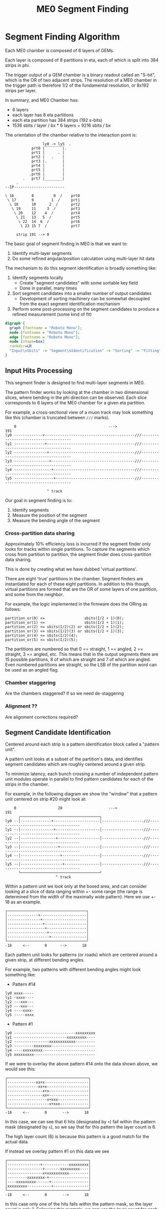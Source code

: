 #+TITLE: ME0 Segment Finding
#+HTML_HEAD: <link href="theme.css" rel="stylesheet">
#+OPTIONS: tex:t author:nil
#+DEST: ohm:public_html/notes/
#+OPTIONS: num:nil
#+STARTUP: latexpreview
#+STARTUP: fninline
#+STARTUP: fnadjust



* Segment Finding Algorithm

Each ME0 chamber is composed of 6 layers of GEMs.

Each layer is composed of 8 partitions in eta, each of which is split into 384 strips in phi.

The trigger output of a GEM chamber is a binary readout called an "S-bit", which is the OR of two adjacent strips. The resolution of a ME0 chamber in the trigger path is therefore 1/2 of the fundamental resolution, or 8x192 strips per layer.

In summary, and ME0 Chamber has:
 - 6 layers
 - each layer has 8 eta partitions
 - each eta partition has 384 strips (192 s-bits)
 - 1536 sbits / layer / bx  * 6 layers = 9216 sbits / bx

The orientation of the chamber relative to the interaction point is:

#+begin_example
                 ly0 -> ly5  .
            prt0 |‾‾‾‾‾‾‾‾|.
            prt1 |      . |
            prt2 |   .    |
            prt3 |.       |
            prt4 |        |
            prt5 |        |
           .prt6 |        |
        .   prt7 |________|
     .
--IP-----------------------
#+end_example

#+begin_example
\ 16        8         0  /    prt0
 \ 17       9        1  /     prt1
  \ 18      10      2  /      prt2
   \ 19     11     3  /       prt3
    \ 20    12    4  /        prt4
     \ 21   13   5  /         prt5
      \ 22  14  6  /          prt6
       \ 23 15 7  /           prt7

     strip 191 --> 0
#+end_example

The basic goal of segment finding in ME0 is that we want to:

1. Identify multi-layer segments
2. Do some refined angular/position calculation using multi-layer hit data

The mechanism to do this segment identification is broadly something like:

1) Identify segments locally
   + Create "segment candidates" with some sortable key field
   + Done in parallel, many times
2) Sort segment candidates into a smaller number of output candidates
   + Development of sorting machinery can be somewhat decoupled from the exact segment identification mechanism
3) Perform some post-processing on the segment candidates to produce a refined measurement (some kind of fit)

#+attr_html: :width 500px
#+begin_src dot :file dataflow.svg :results value
digraph {
  graph [fontname = "Roboto Mono"];
  node [fontname = "Roboto Mono"];
  edge [fontname = "Roboto Mono"];
  node [shape=box]
  rankdir=LR
  "Input\nSbits" -> "Segment\nIdentification" -> "Sorting" -> "Fitting" -> "Output"
}
#+end_src

#+ATTR_HTML: :style max-width:100%;width:${1024px}
#+RESULTS:
[[file:dataflow.svg]]

** Input Hits Processing

This segment finder is designed to find multi-layer segments in ME0.

The pattern finder works by looking at the chamber in two dimensional slices,
where bending in the phi direction can be observed. Each slice corresponds to 6
layers of the ME0 chamber for a given eta partition.

For example, a cross-sectional view of a muon track may look something like this
(chamber is truncated between ~///~ marks).

#+begin_example
    0                                          --->                                              191
ly0 -------------+-----------------------------------------///--------------------------------------
ly1 --------------+----------------------------------------///--------------------------------------
ly2 ---------------+---------------------------------------///--------------------------------------
ly3 ----------------+--------------------------------------///--------------------------------------
ly4 -----------------+-------------------------------------///--------------------------------------
ly5 ------------------+------------------------------------///--------------------------------------

                   ^ track
#+end_example

Our goal in segment finding is to:

 1. Identify segments
 2. Measure the position of the segment
 3. Measure the bending angle of the segment

*** Cross-partition data sharing

Approximately 10% efficiency loss is incurred if the segment finder only looks for tracks within single partitions. To capture the segments which cross from partition to partition, the segment finder does cross-partition data sharing.

This is done by creating what we have dubbed 'virtual partitions'.

There are eight 'true' partitions in the chamber. Segment finders are instantiated for each of these eight partitions. In addition to this though, virtual partitions are formed that are the OR of some layers of one partition, and some from the neighbor.

For example, the logic implemented in the firmware does the ORing as follows:

#+begin_src
partition_or(0) <=                  sbits(I/2 + 1)(0);
partition_or(1) <=                  sbits(I/2 + 1)(1);
partition_or(2) <= sbits(I/2)(2) or sbits(I/2 + 1)(2);
partition_or(3) <= sbits(I/2)(3) or sbits(I/2 + 1)(3);
partition_or(4) <= sbits(I/2)(4);
partition_or(5) <= sbits(I/2)(5);
#+end_src


The partitions are numbered so that 0 == straight, 1 == angled, 2 == straight, 3 == angled, etc. This means that in the output segments there are 15 possible partitions, 8 of which are straight and 7 of which are angled. Even numbered partitions are straight, so the LSB of the partition word can be used as an angled flag.

*** Chamber staggering

Are the chambers staggered? if so we need de-staggering

*** Alignment ??

Are alignment corrections required?

*** Centroid Identification :noexport:

GEM hits are read out as individual strips, and produce clusters with a fairly large distribution.
The center of this cluster corresponds to the center of the charge distribution.

Because the road based pattern finder prefers straighter patterns (higher pT), performing pattern finding on the raw GEM hits produces a bias which truncates the outer edges of the clusters and incorrectly assigns narrower patterns than should be found.

To prevent this, a first processing stage of the GEM data is to convert the clusters into individual strip hits. This is currently done using a simple average within a moving window.

: to be described in detail....

When the centroid lies between strips, this filtering stage leaves two strips on at once. This is taken into account in later processing stages.

** Segment Candidate Identification

Centered around each strip is a pattern identification block called a "pattern unit".

A pattern unit looks at a subset of the partition's data, and identifies segment candidates which are roughly centered around a given strip.

To minimize latency, each bunch crossing a number of independent pattern unit modules operate in parallel to find pattern candidates for each of the strips in the chamber.

For example, in the following diagram we show the "window" that a pattern unit centered on strip #20 might look at:


#+begin_example
    0                   20                     --->                                              191
      ┌────────────────────────────────────┐
ly0 --│--------------+---------------------│-------------------///--------------------------------------
ly1 --│---------------+--------------------│-------------------///--------------------------------------
ly2 --│----------------+-------------------│-------------------///--------------------------------------
ly3 --│-----------------+------------------│-------------------///--------------------------------------
ly4 --│------------------+-----------------│-------------------///--------------------------------------
ly5 --│-------------------+----------------│-------------------///--------------------------------------
      └────────────────────────────────────┘
                       ^ track
#+end_example

Within a pattern unit we look only at the boxed area, and can consider looking at a slice of data ranging within +- some range (the range is determined from the width of the maximally wide pattern). Here we use +- 18 as an example.

#+begin_example
┌────────────────────────────────────┐
│--------------+---------------------│
│---------------+--------------------│
│----------------+-------------------│
│-----------------+------------------│
│------------------+-----------------│
│-------------------+----------------│
└────────────────────────────────────┘
-18     <--       0      -->       18
#+end_example

Each pattern unit looks for patterns (or roads) which are centered around a given strip, at different bending angles.

For example, two patterns with different bending angles might look something like:

- Pattern #14
#+begin_example
ly0 xxxx-----
ly1 -xxxx----
ly2 ---xxx---
ly3 ---xxx---
ly4 ----xxxx-
ly5 -----xxxx
#+end_example


- Pattern #1
#+begin_example
ly0 ----------------------------xxxxxxxxx
ly1 ------------------------xxxxxxxxx----
ly2 ----------------xxxxxxxxxxxx---------
ly3 ---------xxxxxxxx--------------------
ly4 ----xxxxxxxxx------------------------
ly5 xxxxxxxxx----------------------------
#+end_example

If we were to overlay the above pattern #14 onto the data shown above, we would see this:

#+begin_example
┌─────────────────────────────────────┐
│-------------xx+x--------------------│
│--------------xx+x-------------------│
│----------------x+x------------------│
│----------------xx+------------------│
│------------------x+xxx--------------│
│-------------------x+xxx-------------│
└─────────────────────────────────────┘
-18     <--       0       -->       18
#+end_example

In this case, we can see that 6 hits (designated by ~+~) fall within the pattern mask (designated by ~x~), so we say that for this pattern the layer count is 6.

The high layer count (6) is because this pattern is a good match for the actual data.

If instead we overlay pattern #1 on this data we see

#+begin_example
┌─────────────────────────────────────┐
│---------------+------------xxxxxxxxx│
│----------------+-------xxxxxxxxx----│
│----------------x+xxxxxxxxxx---------│
│---------xxxxxxxx-+------------------│
│----xxxxxxxxx------+-----------------│
│xxxxxxxxx-----------+----------------│
└─────────────────────────────────────┘
-18     <--       0       -->       18
#+end_example

In this case only one of the hits falls within the pattern mask, so the layer count is only 1. Following this example, we can use the layer count for each pattern as a metric for the quality of the pattern.

For the entire collection of patterns in a pattern unit, a sorting tree looks through this collection of data and returns a single pattern which is determined to have the highest "quality".

*Hit count*: for sorting within a pattern unit, the simple metric of {layer count, id} was found to be inadequate due to a "narrowing" bias that was discovered by Jade. Because the pattern unit prefers higher pattern IDs (straighter patterns), the sorting mechanism will select the straightest possible pattern that still maintains the layer count, while discarding hits at the edges. To avoid throwing away this data biasing the pattern finder toward erroneously narrow patterns, a hit count was introduced.

Sorting secondarily on the number of hits means that the pattern unit will not narrow patterns in a foolhardy attempt to increase the pattern ID.

In implementing this in the firmware, however, a full 6 layer hit count was found to be /very/ costly in terms of resources. A simplified approach was taken that considers only outer layers, and a simplified code for counting the number of hits. For implementation details, refer to ~hit_count.vhd~.

The sorting metric is:

1. Choose the pattern with the highest layer count
2. If multiple patterns have the same layer count: choose the one with the highest hit count
3. If multilpe patterns have the same layer count + hit count: choose the highest pattern id (higher pattern IDs correspond to straighter patterns, or higher momentum particles).

The single pattern that is chosen for each pattern unit

1. Layer count (the number of layers hit in the pattern)
2. Pattern ID (a unique number representing the pattern; higher pattern IDs are straighter)

*** Centroid finding :noexport:

*NOTE: centroid finding was removed from the pattern unit due to extreme resource usage.*

To minimize resource usage and keep acceptance high, the patterns are defined to
be fairly wide. To avoid losing resolution in this wide patterns, however, along
with each layer of a pattern a centroid is found and saved for later stages of
processing.

#+begin_example
┌─────────────────────────────────────┐
│-------------xx+x--------------------│
│--------------xx+x-------------------│
│----------------x+x------------------│
│----------------xx+------------------│
│------------------x+xxx--------------│
│-------------------x+xxx-------------│
└─────────────────────────────────────┘
 -18    <--       0       -->       18
#+end_example

For example, in the pattern above we have six layers composed of:

#+begin_src
   01234
1. xx+x   centroid = 2
2. xx+x   centroid = 2
3. x+x    centroid = 1
4. xx+    centroid = 3
5. x+xxx  centroid = 1
6. x+xxx  centroid = 1
#+end_src

The centroid simply describes the location of the charge cluster within the
pattern mask.

This is used during a later stage of the firmware to convert the location within
the centroid into a location relative to the center of the pattern unit.

In many/most cases more than 1 adjacent strip will be fired. In this case the
centroid finder produces some estimate of the center of the charge cluster.

e.g. This example will produce a centroid of 3, since it is the center of the 3
active strips.

#+begin_src
0123456
xx+++xx
   ^ centroid = 3
#+end_src

The implementation of the centroid finder is a lookup-table generated by a
python script, so the firmware is flexible to accomodate different algorithms
for centroid finding.

*** Edge Padding

(Some pattern units run off the left and right edges of the chamber and need to
be zero-padded)

** Deadtime

Deadtime is added to prevent pulse-extended strips from re-firing in time. It is a simple mechanism wherein each strip has a counter, and goes dead for a specified number of bunch crossings after firing.

** Ghost Cancellation

Because of wide patterns, the same hits will produce multiple strips that trigger. A mechanism must cancel off these neighboring "ghosts" by selecting only the best segment in a group of neighboring strips.

Ghost cancellation must also act between partitions, *but this is not yet implemented in the firmware*.

** Partition Pre-Sorting

For each partition, every bunch crossing a collection of 192 segments is produced in the pattern units.

This will be later sent into "true" bitonic sorters, but to reduce the computational difficulty of the bitonic sorting stage, the segments are first passed through a crude sorting tree.

This takes advantage of the fact that generally we are less interested in multiple segments appearing in neighboring partitions, since they will often simply be ghosts of one another.

Thus, we restrict the chamber to only accept one segment for every N strips, reducing the # of segments that need to be sorted by a factor of N.

** Chamber Segment Selection

Choose from (8 partitions * 192/N segments) -> M segments, where N is the pre-sorting factor from the previous stage.

** Centroid Coordinate Transformation

/f/ (~pattern id~, ~6x centroids~) → 6x hit position

** Fitting

A standard linear fit follows a formula:

\[
  \overline{X}=\frac{\sum{}{}x_i}{n}
\]

\[
  \overline{Y}=\frac{\sum{}{}y_i}{n}
\]

\[
  m = \frac {\sum{}{}(x_i - \overline{X})(y_i-\overline{Y})}{\sum{}{} (x_i-\overline{X})^2}
\]

\[
  b = \overline{Y} - m\overline{X}
\]

To reduce the computational difficulty in an FPGA, we modify this formula in a few ways.

To defer a division by n and continue more of the calculation in signed arithmetic (rather than fixed point), we instead calculate:

\begin{align*}
  m =& \frac {\sum{}{}(x_i - \overline{X})(y_i-\overline{Y})}{\sum{}{} (x_i-\overline{X})^2} \\
    =& \frac {\sum{}{}(x - \frac{\sum{}{}x_i}{n})(y-\frac{\sum{}{}x_i}{n})}{\sum{}{} (x-\frac{\sum{}{}x_i}{n})^2} \\
    =& \frac{n}{n} \frac {\sum{}{}(x - \frac{\sum{}{}x_i}{n})(y-\frac{\sum{}{}x_i}{n})}{\sum{}{} (x-\frac{\sum{}{}x_i}{n})^2} \\
    =& \frac {\sum{}{}(nx - \sum{}{}{x_{i}})(ny_i-\sum{}{}{y_i})} {\sum{}{} (nx_{i}-\sum{}{}x_{i})^2}
\end{align*}

To make this even simpler, we take advantage of the fact that the range of the divisor in the above equation is limited to a maximum value of 630.

This is because the ~x~ values represent the layer count, which is simply the set of layers hit (0, 1, 2, 3, 4, 5) where not all layers are necessarily hit.

The upper bound on this number then is just:

\[
630 = 6^2 \times ( (0 - 2.5)^2 + (1 - 2.5)^2 + (2 - 2.5)^2 + (3 - 2.5)^2 + (4 - 2.5)^2 + (5 - 2.5)^2 )
\]

This was found by brute force exhausting the entire possibility of combinations.

Since the divisor only has a small range of values possible, the division is re-written as a multiplication by the reciprocal of the number. All possible values of this are encoded in a lookup table as a fixed point value. This transforms a division into a fixed point multiplication, which is computationally much simpler.


\[
  m =
  \sum{}{}(nx - \sum{}{}{x_{i}})(ny_i-\sum{}{}{y_i})
  \times reciprocal(\sum{}{} (nx_{i}-\sum{}{}x_{i})^2)
\]


With this, the slope is still expressed by the same formula as above, with a multiplication by a factor of 1/n (stored in a lookup table) used in place of a division by n.

\[
  b = \overline{Y} - m\overline{X} = \frac{\sum{}{}y_i}{n} - m \frac{\sum{}{}x_i}{n}
  = \frac{\sum{}{}y_i - m \sum{}{}x_i}{n}
  = (\sum{}{}y_i - m \sum{}{}x_i) \times reciprocal(n)
\]

This intercept (~b~) represents the intercept in a coordinate system where the layers are numbered (0 1 2 3 4 5) and so the intercept is the strip along the edge of the chamber (on the 0th layer).

To better represent the pattern and make the intercept in the center of the chamber, we do a simple coordinate transformation:

\[
strip = m \times 2.5 + b
\]

The number 2.5 is chosen so that the center of the chamber is at 0, with the layers at ±0.5, ±1.5, ±2.5. The output of the fit module is therefore the strip and slope centered in the midpoint of the chamber. Both numbers are output as fixed point numbers.

e.g., for the strip output,
 - the number is composed of an integer and decimal part. The integer part represents the strip in integer units. Since the patterns are constructed such that the tracks are /always/ centered around the midpoint of the pattern unit, the integer part of this need only be a few bits to represent the offset from center.
 - the fractional part is such that
   + fractional bit 0 = 1/2 strip
   + fractional bit 1 = 1/4 strip
   + fractional bit 2 = 1/8 strip
   + and so on..

For the slope output, it is similarly represented in fixed point format, with units of strips/layer. A slope of 0 is a straight track, and a slope of 7 is extremely angled.

The fit operates in a relatively high resolution output by default, but the resolution can be truncated for sending upstream by simply truncating off fractional bits to achieve the desired bandwidth.

Studies are needed to determine the optional (and achievable) resolution from this fit.

*** Quality of Fit

how to calculate??

*** Pipelined Multiplication

Some steps of the fit (multiplications) are pipelined into multiple (2) clock cycles.

The basic scheme of the pipelined multiplication is to split the numbers into most-significant and least-significant parts, and multiply the parts independently, summing their products at the end.

e.g. consider the multiplication of two 16 bit numbers, A and B:

\begin{align*}
A \times B =& A[15:0] \times B[15:0]  \\
           =& (A[15:8] \cdot 2^8 + A[7:0]) \times (B[15:8] \cdot 2^8 + B[7:0])  \\
           =& (A_{HI} \cdot 2^8 + A_{LO}) \times (B_{HI} \cdot 2^8 + B_{LO})  \\
           =& (A_{HI} \cdot 1^8 + A_{LO}) \times (B_{HI} \cdot 2^8 + B_{LO})  \\
           =& (A_{HI} \cdot B_{HI} \cdot 2^{16}) + (A_{HI} \cdot B_{LO} \cdot 2^8) + (A_{LO} \cdot B_{HI} \cdot 2^8) + (A_{LO} \cdot B_{LO}) \\
           =& (A_{HI} \cdot B_{HI} << 16) + (A_{HI} \cdot B_{LO} \cdot << 8) + (A_{LO} \cdot B_{HI} \cdot << 8) + (A_{LO} \cdot B_{LO}) \\
\end{align*}

So, we are able to split a 16x16 bit multiplication into two steps: (1) four 8x8 bit multiplications w/ bitshifting (2) three additions. This allows us to pipeline the multiplication into two clock cycles and achieve timing at 320 MHz. Bitshifting is "free" in the FPGA (just zero padding) so this can easily meet timing.

*** Reciprocal

The lookup table for the reciprocal LUT is calculated through a simple python script:

#+begin_src  python :results output

print("".join([
    "  function reciprocal (x : integer; nbits : integer) return sfixed is\n",
    "  begin\n",
    "    if (x<1 or x> 2047) then \n",
    "      assert false report \"invalid reciprocal lookup x=\" & integer\'image(x) severity error;\n",
    "      return to_sfixed(0, 1, -nbits);\n",
    "".join(list(map(lambda i :
                     "    elsif (x=%d) then return to_sfixed(%.20f, 1, -nbits);\n" % (i, 1/i),
                     range(1, 2048)))),
    "    end if;\n",
    "  end;\n"]))
#+end_src

** Post-Fit Coordinate Transformation

Transform from local to global coordinates (this is just addition of strip + fit_offset)

f (pat_unit_strip, fit_offset) -> strip

** Output Data Format

The currently proposed output data format is:

|---------+------+-------------------------------------------------------------|
| Field   | Bits | Notes                                                       |
|---------+------+-------------------------------------------------------------|
| Eta     |    4 | 16 eta positions (stubs can't cross more than 2 partitions) |
| Phi     |   10 | 768 phi positions ("half strip" resolution)                 |
| Bend    |    9 | 512 different bend angles                                   |
| Quality |    4 | 16 different quality levels                                 |
|---------+------+-------------------------------------------------------------|
| Total   |   27 | Bits per Segment                                            |
|---------+------+-------------------------------------------------------------|

*** Eta
*** Phi
Phi is encoded as a number from 0-768

The resolution of the trigger primitive is in the OR of two adjacent strips
(0-191) so this is a factor of 4 increase in nominal resolution.

*** Bend

The bend angle is encoded as a fixed point number
  + 4 bits integer bend (units of strips/layer, twos complement signed number)
  + 5 bits fractional bend

In fixed point fashion, the interpretation of the fractional bend is that

|------+------------------|
| Bit  | Resolution       |
|------+------------------|
| bit0 | 1/2 strip/layer  |
| bit1 | 1/4 strip/layer  |
| bit2 | 1/8 strip/layer  |
| bit3 | 1/16 strip/layer |
| bit4 | 1/32 strip/layer |
|------+------------------|

The resolution may be reduced later after further studies are done.

*** Quality

* Firmware Implementation :noexport:
** Configurable Options
*** Compile Time Options
**** Pattern definitions
**** Multiplexing factors
**** Fitting resolution
**** Number of output segments
*** Runtime Options
**** Layer threshold
**** Pattern enables

* Testbench

The firmware is tested against a standalone Python emulator, using CocoTB as the
test runner and Questasim (or modelsim, or Aldec Riviera) as the simulator.

The test bench is based around a Python program that is meant to be a 1:1 identical implementation of the firwmare. The CI ensures that they are functionally compatible to the best extent possible, although some features are not (yet) fully implemented and tested, such as pulse extension and deadzoneing.

The python program can be run in a stanalone way, is written in pure python, and has very minimal depedencies (it should require only built-in python packages). It is rather slow but uses multiprocessing for a fairly signficant speedup on a multi-core machine.

The input to the top level function (~process_chamber~) is quite simple. It requires a 2D list of BigInts that specify the hits in the partition.

e.g. an empty chamber is:

#+begin_src python
[[0 for _ in range(6)] for _ in range(8)]
#+end_src

Hits are simply bits in the BigInt, e.g. a hit on strip 10 is represented by ~1 << 10~.

~process_chamber~ also takes in a ~Config~ struct that controls some of the configurable parameters of the segment finder.

* Resourcever Utilization :noexport:

04/05/2023

| Pulse extension    | 40761 (5 LUTs / strip)  | Shrunk with more efficient implementation |
| Dipartition sorter | 5888  (736 each)        |                                           |
| Partition          | 382976 (23936 each)     |                                           |
|                    | ~~> pat unit = 18780 ea |                                           |
|                    | ~~> Deghost = 2645      |                                           |
#+TBLFM: $2=23936*16

* Presentations
- https://docs.google.com/presentation/d/10K-16xrXGUYcb-aZzMEEbbvJrTAYdaBR/edit#slide=id.ga773dc3468_0_22
- https://indico.cern.ch/event/1213272/contributions/5150612/attachments/2557258/4407451/ME0_segment_finding_simulation_GEM_Workshop.pdf
* Source Code
- Firmware: https://github.com/andrewpeck/me0sf/
* Local Variables :noexport:
# Local Variables:
# eval: (make-variable-buffer-local 'after-save-hook)
# eval: (add-hook 'after-save-hook #'org-publish-this-file) nil 'local)
# End:
